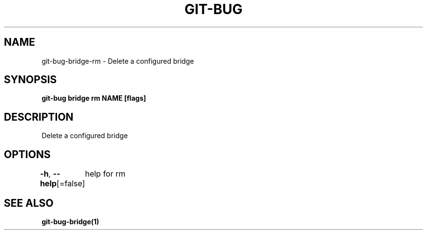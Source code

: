 .nh
.TH "GIT-BUG" "1" "Apr 2019" "Generated from git-bug's source code" ""

.SH NAME
.PP
git-bug-bridge-rm - Delete a configured bridge


.SH SYNOPSIS
.PP
\fBgit-bug bridge rm NAME [flags]\fP


.SH DESCRIPTION
.PP
Delete a configured bridge


.SH OPTIONS
.PP
\fB-h\fP, \fB--help\fP[=false]
	help for rm


.SH SEE ALSO
.PP
\fBgit-bug-bridge(1)\fP
